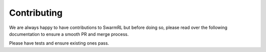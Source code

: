 Contributing
------------

We are always happy to have contributions to SwarmRL but before doing so, please read
over the following documentation to ensure a smooth PR and merge process.

Please have tests and ensure existing ones pass.